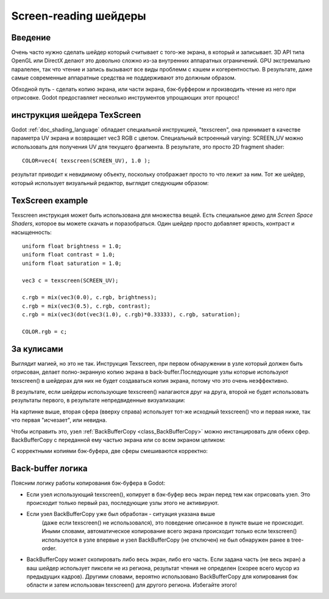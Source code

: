 .. _doc_screen-reading_shaders:

Screen-reading шейдеры
======================

Введение
~~~~~~~~

Очень часто нужно сделать шейдер который считывает с того-же экрана, в
который и записывает. 3D API типа OpenGL или DirectX делают это довольно
сложно из-за внутренних аппаратных ограничений. GPU экстремально паралелен,
так что чтение и запись вызывают все виды проблемм с кэшем и когерентностью.
В результате, даже самые современные аппаратные средства не поддерживают это 
должным образом.

Обходной путь - сделать копию экрана, или части экрана,
бэк-буффером и производить чтение из него при отрисовке. Godot предоставляет
несколько инструментов упрощающих этот процесс!

инструкция шейдера TexScreen
~~~~~~~~~~~~~~~~~~~~~~~~~~~

Godot :ref:`doc_shading_language` обладает специальной инструкцией, "texscreen",
она принимает в качестве параметра UV экрана и возвращает vec3 RGB с цветом. 
Специальный встроенный varying: SCREEN_UV можно использовать для получения UV для текущего
фрагмента. В результате, это просто 2D fragment shader:

::

    COLOR=vec4( texscreen(SCREEN_UV), 1.0 );

результат приводит к невидимому объекту, поскольку отображает
просто то что лежит за ним.
Тот же шейдер, который использует визуальный редактор, выглядит следующим образом:

.. image:: /img/texscreen_visual_shader.png

TexScreen example
~~~~~~~~~~~~~~~~~

Texscreen инструкция может быть использована для множества вещей. Есть специальное демо
для *Screen Space Shaders*, которое вы можете скачать и поразобраться.
Один шейдер просто добавляет яркость, контраст и насыщенность:

::

    uniform float brightness = 1.0; 
    uniform float contrast = 1.0;
    uniform float saturation = 1.0;

    vec3 c = texscreen(SCREEN_UV);

    c.rgb = mix(vec3(0.0), c.rgb, brightness);
    c.rgb = mix(vec3(0.5), c.rgb, contrast);
    c.rgb = mix(vec3(dot(vec3(1.0), c.rgb)*0.33333), c.rgb, saturation);

    COLOR.rgb = c;

За кулисами
~~~~~~~~~~~

Выглядит магией, но это не так. Инструкция Texscreen, при первом обнаружении
в узле который должен быть отрисован, делает полно-экранную копию экрана
в back-buffer.Последующие узлы которые используют texscreen() в
шейдерах для них не будет создаваться копия экрана, потому что это очень
неэффективно.

В результате, если шейдеры использующие texscreen() налагаются друг на друга,
второй не будет использовать результаты первого, в результате непредвиденные
визуализации:

.. image:: /img/texscreen_demo1.png

На картинке выше, вторая сфера (вверху справа) использует тот-же исходный
texscreen() что и первая ниже, так что первая "исчезает", или невидна.

Чтобы исправить это, узел
:ref:`BackBufferCopy <class_BackBufferCopy>`
можно инстанцировать для обеих сфер. BackBufferCopy с переданной ему 
частью экрана или со всем экраном целиком:

.. image:: /img/texscreen_bbc.png

С корректными копиями бэк-буфера, две сферы смешиваются корректно:

.. image:: /img/texscreen_demo2.png

Back-buffer логика
~~~~~~~~~~~~~~~~~

Поясним логику работы копирования бэк-буфера в Godot:

-  Если узел использующий texscreen(), копирует в бэк-буфер весь экран
   перед тем как отрисовать узел. Это происходит только первый раз,
   последующие узлы этого не активируют.
-  Если узел BackBufferCopy уже был обработан - ситуация указана выше
    (даже если texscreen() не использовался), это поведение описанное в 
    пункте выше не происходит. Иными словами, автоматическое копирование
    всего экрана происходит только если texscreen() используется в узле
    впервые и узел BackBufferCopy (не отключен) не был обнаружен ранее в
    tree-order.
-  BackBufferCopy может скопировать либо весь экран, либо его часть. Если
   задана часть (не весь экран) а ваш шейдер использует пиксели не из
   региона, результат чтения не определен
   (скорее всего мусор из предыдущих кадров). Другими словами, вероятно
   использовано BackBufferCopy для копирования бэк области
   и затем использован texscreen() для другого региона. Избегайте этого!
